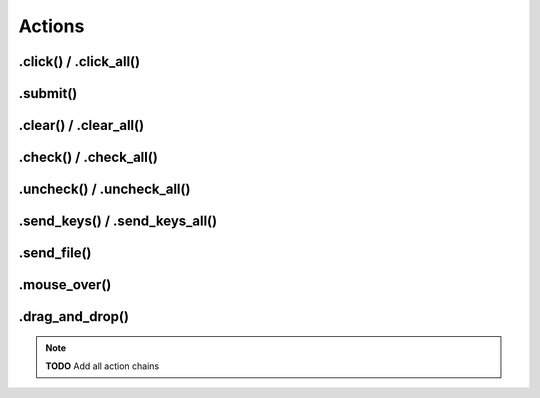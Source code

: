 .. _actions:

Actions
=======

.click() / .click_all()
-----------------------

.submit()
---------

.clear() / .clear_all()
-----------------------

.check() / .check_all()
-----------------------

.uncheck() / .uncheck_all()
---------------------------

.send_keys() / .send_keys_all()
-------------------------------

.send_file()
------------

.mouse_over()
-------------

.drag_and_drop()
----------------

.. note::
    **TODO**
    Add all action chains
